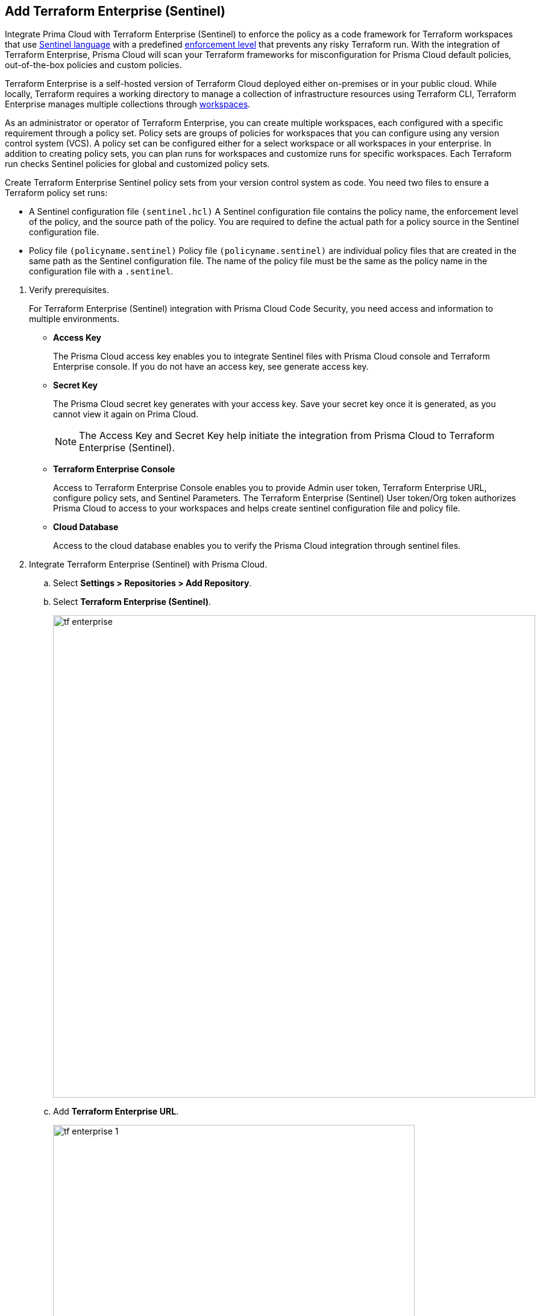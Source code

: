:topic_type: task

[.task]
== Add Terraform Enterprise (Sentinel)

Integrate Prima Cloud with Terraform Enterprise (Sentinel) to enforce the policy as a code framework for Terraform workspaces that use https://www.terraform.io/cloud-docs/sentinel[Sentinel language] with a predefined https://www.terraform.io/cloud-docs/sentinel/manage-policies#enforcement-levels[enforcement level] that prevents any risky Terraform run. With the integration of Terraform Enterprise, Prisma Cloud will scan your Terraform frameworks for misconfiguration for Prisma Cloud default policies, out-of-the-box policies and custom policies.

Terraform Enterprise is a self-hosted version of Terraform Cloud deployed either on-premises or in your public cloud. While locally, Terraform requires a working directory to manage a collection of infrastructure resources using Terraform CLI, Terraform Enterprise manages multiple collections through https://www.terraform.io/cloud-docs/workspaces[workspaces].

As an administrator or operator of Terraform Enterprise, you can create multiple workspaces, each configured with a specific requirement through a policy set. Policy sets are groups of policies for workspaces that you can configure using any version control system (VCS). A policy set can be configured either for a select workspace or all workspaces in your enterprise. In addition to creating policy sets, you can plan runs for workspaces and customize runs for specific workspaces. Each Terraform run checks Sentinel policies for global and customized policy sets.

Create Terraform Enterprise Sentinel policy sets from your version control system as code. You need two files to ensure a Terraform policy set runs:

* A Sentinel configuration file `(sentinel.hcl)`
A Sentinel configuration file contains the policy name, the enforcement level of the policy, and the source path of the policy. You are required to define the actual path for a policy source in the Sentinel configuration file.

* Policy file `(policyname.sentinel)`
Policy file `(policyname.sentinel)` are individual policy files that are created  in the same path as the Sentinel configuration file. The name of the policy file must be the same as the policy name in the configuration file with a `.sentinel`.

[.procedure]

. Verify prerequisites.
+
For Terraform Enterprise (Sentinel) integration with Prisma Cloud Code Security, you need access and information to multiple environments.
+
* *Access Key*
+
The Prisma Cloud access key  enables you to integrate Sentinel files with Prisma Cloud console and Terraform Enterprise console. If you do not have an access key, see generate access key.
+
* *Secret Key*
+
The Prisma Cloud secret key generates with your access key. Save your secret key once it is generated, as you cannot view it again on Prima Cloud.
+
NOTE: The Access Key and Secret Key help initiate the integration from Prisma Cloud to Terraform Enterprise (Sentinel).
+
* *Terraform Enterprise Console*
+
Access to Terraform Enterprise Console enables you to provide Admin user token, Terraform Enterprise URL, configure policy sets,  and Sentinel Parameters. The Terraform Enterprise (Sentinel) User token/Org token authorizes Prisma Cloud to access to your workspaces and helps create sentinel configuration file and policy file.
+
* *Cloud Database*
+
Access to the cloud database enables you to verify the Prisma Cloud integration through sentinel files.

. Integrate Terraform Enterprise (Sentinel) with Prisma Cloud.

.. Select *Settings > Repositories > Add Repository*.

.. Select *Terraform Enterprise (Sentinel)*.
+
image::tf-enterprise.png[width=800]

.. Add *Terraform Enterprise URL*.
+
image::tf-enterprise-1.png[width=600]
+
NOTE: Ensure an IP address and  your Terraform Enterprise URL are on the allow list for Prisma Cloud. To know more about the allow list see https://docs.paloaltonetworks.com/prisma/prisma-cloud/prisma-cloud-admin/get-started-with-prisma-cloud/enable-access-prisma-cloud-console.html[enable access to the Prisma Cloud Console].

.. Add *Terraform Enterprise User /Org token* and then select *Next*.
+
image::tf-enterprise-2.png[width=600]

. Create Sentinel files within your version control system.
+
You need two Sentinel files — `sentinel.hcl` file and `prismacloud.sentinel` file to ensure Terraform policy set runs with Prisma Cloud configurations.

.. Create a `sentinel.hcl` file locally or in your VCS (version control system).

.. Copy and then paste the code from Prisma Cloud console in the new `sentinel.hcl` file.
+
The code helps you define your policy and the enforcement level of the policy within Terraform Enterprise.
+
image::tf-enterprise-3.png[width=600]

.. Edit the source path `{PATH_TO_FILE}` to the location of the `sentinel.hcl` file in the code and then select *Next*.

.. Create a `prismacloud.sentinel` file locally or in your VCS (version control system).

.. Copy and then paste the code from Prisma Cloud console in the new `prismacloud.sentinel` file and then select *Next*.
+
image::tf-enterprise-4.png[width=600]

. Create Sentinel Policy Sets on Terraform Enterprise console.

.. Access Terraform Enterprise console and then select *Settings >  Policy sets > Connect a new policy set > Add new Sentinel parameters*.
+
image::tf-enterprise-5.png[width=600]

.. Define the scope of the policy set.
+
You can enforce policies for a single workspace or to all workspaces.
+
image::tf-enterprise-6.png[width=600]

.. Add the Prisma Cloud *Access Key* and Prisma Cloud *Secret Key* and then select *Save policy set*.
+
image::tf-enterprise-7.png[width=600]

.. Access the Prisma Cloud console and then select *Next*.
+
image::tf-enterprise-8.png[width=600]

. Connect Policy Set on Terraform Enterprise (Sentinel).

.. On the Prisma Cloud console select the organization to integrate the policy set and then select *Next*.
+
image::tf-enterprise-9.png[width=600]

.. Access Terraform Enterprise console and then select *Workspaces > Workspace > Actions >Start new plan*.
+
image::tf-enterprise-10.png[width=600]

.. Select *Start Plan* to run the new policy set for the resources.
+
image::tf-enterprise-11.png[width=400]
+
Terraform triggers the plan for the workspace.

. Verify the Terraform Enterprise (Sentinel) integration with Prisma Cloud.

.. Access your cloud database to verify the Sentinel files (`.sentinel `and `sentinel.hcl`) integration.
+
In this example, in your cloud database, you can verify the `access_token` that is your Terraform user or Org token and domain strings that are auto populated based on your token entry.
+
image::tf-enterprise-12.png[width=600]

.. Access the Prisma Cloud console and then select *Done*.
+
image::tf-enterprise-13.png[width=600]
+
Access *Code Security > Projects* to view the latest integrated Terraform Enterprise (Sentinel) repository to xref:../../scan-monitor/monitor-fix-issues-in-scan/monitor-fix-issues-in-scan.adoc[Suppress] or xref:../../scan-monitor/monitor-fix-issues-in-scan/monitor-fix-issues-in-scan.adoc[Fix] the policy misconfigurations if any.
